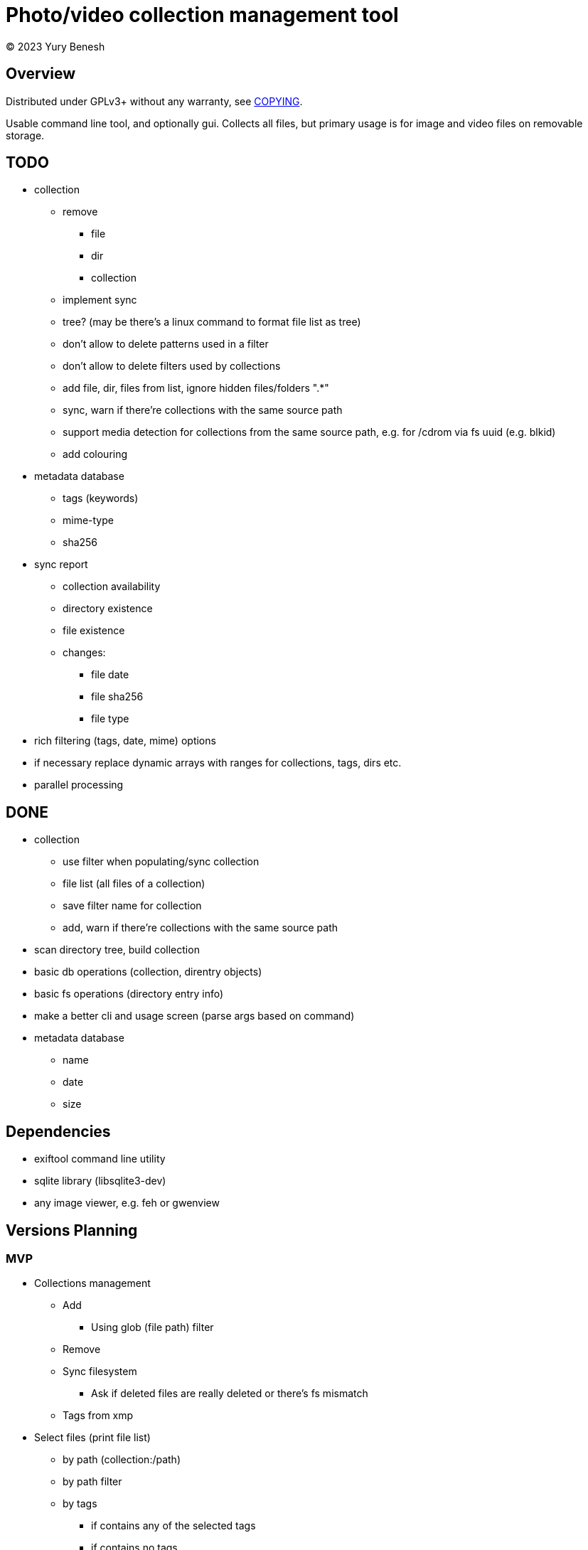 = Photo/video collection management tool
(C) 2023 Yury Benesh

== Overview
Distributed under GPLv3+ without any warranty, see link:COPYING[].

Usable command line tool, and optionally gui. Collects all files, but
primary usage is for image and video files on removable storage.

== TODO
* collection
** remove
*** file
*** dir
*** collection
** implement sync
** tree? (may be there's a linux command to format file list as tree)
** don't allow to delete patterns used in a filter
** don't allow to delete filters used by collections
** add file, dir, files from list, ignore hidden files/folders ".*"
** sync, warn if there're collections with the same source path
** support media detection for collections from the same source path, e.g. for /cdrom
via fs uuid (e.g. blkid)
** add colouring

* metadata database
** tags (keywords)
** mime-type
** sha256

* sync report
** collection availability
** directory existence
** file existence
** changes:
*** file date
*** file sha256
*** file type


* rich filtering (tags, date, mime) options
* if necessary replace dynamic arrays with ranges for collections, tags, dirs etc.
* parallel processing

== DONE
* collection
** use filter when populating/sync collection
** file list (all files of a collection)
** save filter name for collection
** add, warn if there're collections with the same source path
* scan directory tree, build collection
* basic db operations (collection, direntry objects)
* basic fs operations (directory entry info)
* make a better cli and usage screen (parse args based on command)
* metadata database
** name
** date
** size

== Dependencies

* exiftool command line utility

* sqlite library (libsqlite3-dev)

* any image viewer, e.g. feh or gwenview

== Versions Planning
=== MVP
* Collections management
** Add
*** Using glob (file path) filter
** Remove
** Sync filesystem
*** Ask if deleted files are really deleted or there's fs mismatch
** Tags from xmp
* Select files (print file list)
** by path (collection:/path)
** by path filter
** by tags
*** if contains any of the selected tags
*** if contains no tags

=== Version 1
* Normalize program output
** all diagnostic/debug messages to stderr
** output must be parseable
* Path filter editing
* Generate xmp by exiftool
* File hash
* Tag add, remove, update xmp with exiftool
* File rename, delete, move commands

=== Version 2
* Thumbnails
* Perceptual hash https://en.wikipedia.org/wiki/Perceptual_hashing
* For video files https://ffmpeg.org/ffmpeg-filters.html#signature-1
* Device id

=== Version N
* Use file hash to detect moves, renames
* Thumbnails browser

=== Version N+1
* Mime types
